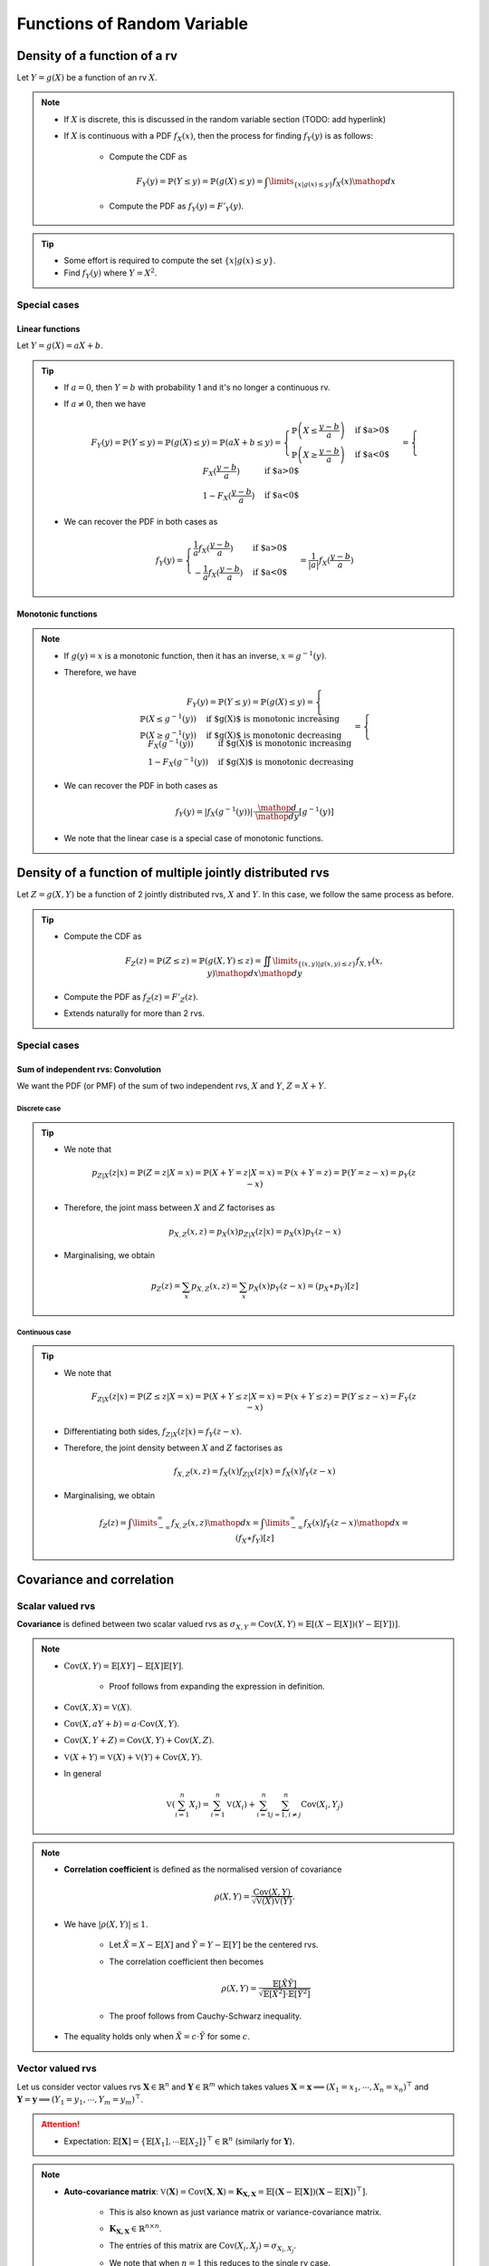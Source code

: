 ##########################################################################################
Functions of Random Variable
##########################################################################################

******************************************************************************************
Density of a function of a rv
******************************************************************************************
Let :math:`Y=g(X)` be a function of an rv :math:`X`.

.. note::
	* If :math:`X` is discrete, this is discussed in the random variable section (TODO: add hyperlink)
	* If :math:`X` is continuous with a PDF :math:`f_X(x)`, then the process for finding :math:`f_Y(y)` is as follows:

		* Compute the CDF as

			.. math:: F_Y(y)=\mathbb{P}(Y\leq y)=\mathbb{P}(g(X)\leq y)=\int\limits_{\{x|g(x)\leq y\}}f_X(x) \mathop{dx}
		* Compute the PDF as :math:`f_Y(y)=F'_Y(y)`.

.. tip::
	* Some effort is required to compute the set :math:`\{x|g(x)\leq y\}`.
	* Find :math:`f_Y(y)` where :math:`Y=X^2`.

Special cases
========================================================================
Linear functions
------------------------------------------------------------------------
Let :math:`Y=g(X)=aX+b`.

.. tip::
	* If :math:`a=0`, then :math:`Y=b` with probability 1 and it's no longer a continuous rv.
	* If :math:`a\neq 0`, then we have

		.. math:: F_Y(y)=\mathbb{P}(Y\leq y)=\mathbb{P}(g(X)\leq y)=\mathbb{P}(aX+b\leq y)=\begin{cases}\mathbb{P}\left(X\leq\frac{y-b}{a}\right) & \text{if $a>0$} \\ \mathbb{P}\left(X\geq\frac{y-b}{a}\right) & \text{if $a<0$}\end{cases}=\begin{cases}F_X(\frac{y-b}{a}) & \text{if $a>0$} \\ 1-F_X(\frac{y-b}{a}) & \text{if $a<0$}\end{cases}
	* We can recover the PDF in both cases as

		.. math:: f_Y(y)=\begin{cases}\frac{1}{a}f_X(\frac{y-b}{a}) & \text{if $a>0$} \\ -\frac{1}{a}f_X(\frac{y-b}{a}) & \text{if $a<0$}\end{cases}=\frac{1}{\left| a \right|}f_X(\frac{y-b}{a})

Monotonic functions
------------------------------------------------------------------------
.. note::
	* If :math:`g(y)=x` is a monotonic function, then it has an inverse, :math:`x=g^{-1}(y)`.
	* Therefore, we have

		.. math:: F_Y(y)=\mathbb{P}(Y\leq y)=\mathbb{P}(g(X)\leq y)=\begin{cases}\mathbb{P}(X\leq g^{-1}(y)) & \text{if $g(X)$ is monotonic increasing}\\\mathbb{P}(X\geq g^{-1}(y)) & \text{if $g(X)$ is monotonic decreasing}\end{cases}=\begin{cases}F_X(g^{-1}(y)) & \text{if $g(X)$ is monotonic increasing}\\1-F_X(g^{-1}(y)) & \text{if $g(X)$ is monotonic decreasing}\end{cases}
	* We can recover the PDF in both cases as

		.. math:: f_Y(y)=|f_X(g^{-1}(y))|\cdot\frac{\mathop{d}}{\mathop{dy}}\left[g^{-1}(y)\right]
	* We note that the linear case is a special case of monotonic functions.

******************************************************************************************
Density of a function of multiple jointly distributed rvs
******************************************************************************************
Let :math:`Z=g(X,Y)` be a function of 2 jointly distributed rvs, :math:`X` and :math:`Y`. In this case, we follow the same process as before.

.. tip::
	* Compute the CDF as

		.. math:: F_Z(z)=\mathbb{P}(Z\leq z)=\mathbb{P}(g(X,Y)\leq z)=\iint\limits_{\{(x,y)|g(x,y)\leq z\}}f_{X,Y}(x,y)\mathop{dx}\mathop{dy}
	* Compute the PDF as :math:`f_Z(z)=F'_Z(z)`.
	* Extends naturally for more than 2 rvs.

.. seealso::
	* Find the PDF of :math:`Z=X/Y`, where :math:`X` and :math:`Y` are independent and uniformly distributed in :math:`[0,1]`.
	* Two people join a call but they are late by an amount, independent of the other, that follows an exponential distribution with parameter :math:`\lambda`. Find the PDF of the difference in their joining time.

Special cases
========================================================================
Sum of independent rvs: Convolution
------------------------------------------------------------------------
We want the PDF (or PMF) of the sum of two independent rvs, :math:`X` and :math:`Y`, :math:`Z=X+Y`.

Discrete case
^^^^^^^^^^^^^^^^^^^^^^^^^^^^^^^^^^^^^^^^^^^^^^^^^^^^^^^^^^^^^^^^^^^^^^^^
.. tip::
	* We note that

		.. math:: p_{Z|X}(z|x)=\mathbb{P}(Z=z|X=x)=\mathbb{P}(X+Y=z|X=x)=\mathbb{P}(x+Y=z)=\mathbb{P}(Y=z-x)=p_{Y}(z-x)
	* Therefore, the joint mass between :math:`X` and :math:`Z` factorises as

		.. math:: p_{X,Z}(x,z)=p_X(x)p_{Z|X}(z|x)=p_X(x)p_{Y}(z-x)
	* Marginalising, we obtain

		.. math:: p_Z(z)=\sum_x p_{X,Z}(x,z)=\sum_x p_X(x)p_{Y}(z-x)=(p_X \ast p_Y)[z]

Continuous case
^^^^^^^^^^^^^^^^^^^^^^^^^^^^^^^^^^^^^^^^^^^^^^^^^^^^^^^^^^^^^^^^^^^^^^^^
.. tip::
	* We note that

		.. math:: F_{Z|X}(z|x)=\mathbb{P}(Z\leq z|X=x)=\mathbb{P}(X+Y\leq z|X=x)=\mathbb{P}(x+Y\leq z)=\mathbb{P}(Y\leq z-x)=F_{Y}(z-x)
	* Differentiating both sides, :math:`f_{Z|X}(z|x)=f_{Y}(z-x)`.
	* Therefore, the joint density between :math:`X` and :math:`Z` factorises as

		.. math:: f_{X,Z}(x,z)=f_X(x)f_{Z|X}(z|x)=f_X(x)f_{Y}(z-x)
	* Marginalising, we obtain

		.. math:: f_Z(z)=\int\limits_{-\infty}^\infty f_{X,Z}(x,z)\mathop{dx}=\int\limits_{-\infty}^\infty f_X(x)f_{Y}(z-x)\mathop{dx}=(f_X \ast f_Y)[z]

.. seealso::
	* Find the PDF of the sum of two independent normals.

******************************************************************************************
Covariance and correlation
******************************************************************************************

Scalar valued rvs
==========================================================================================
**Covariance** is defined between two scalar valued rvs as :math:`\sigma_{X,Y}=\mathrm{Cov}(X,Y)=\mathbb{E}[(X-\mathbb{E}[X])(Y-\mathbb{E}[Y])]`.

.. note::
	* :math:`\mathrm{Cov}(X,Y)=\mathbb{E}[XY]-\mathbb{E}[X]\mathbb{E}[Y]`.

		* Proof follows from expanding the expression in definition.
	* :math:`\mathrm{Cov}(X,X)=\mathbb{V}(X)`.
	* :math:`\mathrm{Cov}(X,aY+b)=a\cdot\mathrm{Cov}(X,Y)`.
	* :math:`\mathrm{Cov}(X,Y+Z)=\mathrm{Cov}(X,Y)+\mathrm{Cov}(X,Z)`.
	* :math:`\mathbb{V}(X+Y)=\mathbb{V}(X)+\mathbb{V}(Y)+\mathrm{Cov}(X,Y)`.
	* In general

		.. math:: \mathbb{V}\left(\sum_{i=1}^n X_i\right)=\sum_{i=1}^n \mathbb{V}(X_i)+\sum_{i=1}^n\sum_{j=1, i\neq j}^n\mathrm{Cov}(X_i,Y_j)

.. note::
	* **Correlation coefficient** is defined as the normalised version of covariance

		.. math:: \rho(X,Y)=\frac{\mathrm{Cov}(X,Y)}{\sqrt{\mathbb{V}(X)\mathbb{V}(Y)}}.
	* We have :math:`|\rho(X,Y)|\leq 1`.

		* Let :math:`\tilde{X}=X-\mathbb{E}[X]` and :math:`\tilde{Y}=Y-\mathbb{E}[Y]` be the centered rvs.
		* The correlation coefficient then becomes

			.. math:: \rho(X,Y)=\frac{\mathbb{E}[\tilde{X}\tilde{Y}]}{\sqrt{\mathbb{E}[\tilde{X}^2]\cdot \mathbb{E}[\tilde{Y}^2]}}
		* The proof follows from Cauchy-Schwarz inequality.
	* The equality holds only when :math:`\tilde{X}=c\cdot \tilde{Y}` for some :math:`c`.

.. seealso::
	* We can solve the hat problem using covariance.

Vector valued rvs
==========================================================================================
Let us consider vector values rvs :math:`\mathbf{X}\in\mathbb{R}^n` and :math:`\mathbf{Y}\in\mathbb{R}^m` which takes values :math:`\mathbf{X}=\mathbf{x}\implies(X_1=x_1,\cdots,X_n=x_n)^\top` and :math:`\mathbf{Y}=\mathbf{y}\implies(Y_1=y_1,\cdots,Y_m=y_m)^\top`.

.. attention::
	* Expectation: :math:`\mathbb{E}[\mathbf{X}]=\{\mathbb{E}[X_1],\cdots\mathbb{E}[X_2]\}^\top\in\mathbb{R}^n` (similarly for :math:`\mathbf{Y}`).

.. note::
	* **Auto-covariance matrix**: :math:`\mathbb{V}(\mathbf{X})=\mathrm{Cov}(\mathbf{X},\mathbf{X})=\mathbf{K}_{\mathbf{X,X}}=\mathbb{E}\left[\left(\mathbf{X}-\mathbb{E}[\mathbf{X}]\right)\left(\mathbf{X}-\mathbb{E}[\mathbf{X}]\right)^\top\right]`.

		* This is also known as just variance matrix or variance-covariance matrix.
		* :math:`\mathbf{K}_{\mathbf{X,X}}\in\mathbb{R}^{n\times n}`.
		* The entries of this matrix are :math:`\mathrm{Cov}(X_i,X_j)=\sigma_{X_i,X_j}`.		
		* We note that when :math:`n=1` this reduces to the single rv case.
		* :math:`\mathbf{K}_{\mathbf{X,Y}}` is positive-semidefinite and symmetric.
		* **Linearity**: For a constant matrix :math:`\mathbf{A}` and a constant vector :math:`\mathbf{b}` of appropriate dimension

			.. math: \mathbb{V}(\mathbf{A}\mathbf{X}+\mathbf{b})=\mathbf{A}\mathbb{V}(\mathbf{X})\mathbf{A}^\top
	* **Auto-correlation matrix**: :math:`\mathbf{R}_{\mathbf{X,X}}=\mathbb{E}[\mathbf{X}\mathbf{X}^\top]`.

		* It is connected with auto-covariance as :math:`\mathbf{K}_{\mathbf{X,X}}=\mathbf{R}_{\mathbf{X,X}}-\mathbb{E}[\mathbf{X}]\mathbb{E}[\mathbf{X}]^\top`.
		* The entries of this matrix are :math:`\rho(X_i,X_j)=\frac{\sigma_{X_i,X_j}}{\sigma_{X_i}\sigma_{X_j}}`.
		* Let :math:`\bar{\mathbf{X}}=\mathbf{X}-\mathbb{E}[\mathbf{X}]` be the centered rv.

			* We note that in this case: :math:`\mathbf{K}_{\mathbf{X,X}}=\mathbf{R}_{\mathbf{X,X}}`.
		* **Precision matrix**: If it exists, :math:`\mathbf{K}_{\mathbf{X,X}}^{-1}` is known as precision matrix.
	* **Cross-covariance matrix**: :math:`\mathrm{Cov}(\mathbf{X},\mathbf{Y})=\mathbf{K}_{\mathbf{X,Y}}=\mathbb{E}\left[\left(\mathbf{X}-\mathbb{E}[\mathbf{X}]\right)\left(\mathbf{Y}-\mathbb{E}[\mathbf{Y}]\right)^\top\right]`.

		* :math:`\mathbf{K}_{\mathbf{X,Y}}\in\mathbb{R}^{n\times m}`.
		* The entries of this matrix are :math:`\mathrm{Cov}(X_i,Y_j)=\sigma_{X_i,Y_j}`.
		* If :math:`\mathbf{X}` and :math:`\mathbf{Y}` are of same dimension

			.. math: \mathbb{V}(\mathbf{X}+\mathbf{Y})=\mathbb{V}(\mathbf{X})+\mathrm{Cov}(\mathbf{X},\mathbf{Y})+\mathrm{Cov}(\mathbf{Y},\mathbf{X})+\mathbb{V}(\mathbf{Y})
	* **Correlation matrix**: :math:`\mathrm{\rho}(\mathbf{X},\mathbf{Y})=\mathbb{E}[\mathbf{X}\mathbf{Y}^\top]`.

		* The entries of this matrix are :math:`\rho(X_i,Y_j)=\frac{\sigma_{X_i,Y_j}}{\sigma_{X_i}\sigma_{Y_j}}`.

******************************************************************************************
Fundamentals of Point Estimation
******************************************************************************************
.. note::
	* **Estimate**: If we do not know the exact value of a rv :math:`Y`, or an unknown, constant, parameter :math:`\theta`, we can use a **guess** (estimate). 
	
		* The **guess** is a rv which can be observed or calculated based on other rvs.
	* **Estimator**: The rv which takes estimates as values is known as the **estimator**.

		* Estimator for :math:`Y` is usually written as :math:`\hat{Y}`.
		* Estimates are the values that this rv can take, :math:`\hat{Y}=\hat{y}`.
		* **Standard error**: :math:`\text{se}(\hat{Y})=\sqrt{\mathbb{V}_Y(\hat{Y})}`.
	* **Estimation error**: :math:`\tilde{Y}=\hat{Y}-Y`.

		* **Bias of an estimator**: :math:`\text{bias}(\hat{Y})=\mathbb{E}_Y[\tilde{Y}]`.
		* **Mean squared error**: :math:`\text{mse}(\hat{Y})=\mathbb{E}_Y[\tilde{Y}^2]`.

			* We note that :math:`\mathbb{V}_Y(\tilde{Y})=\mathbb{E}_Y[\tilde{Y}^2]-\left(\mathbb{E}_Y[\tilde{Y}]\right)^2=\text{mse}(\hat{Y})-\text{bias}(\hat{Y})^2`.
			* This can be rewritten as :math:`\text{mse}(\hat{Y})=\text{bias}(\hat{Y})^2+\mathbb{V}_Y(\tilde{Y})`.
			* If the quantity we're estimating is an unknown constant :math:`\theta` instead of being a rv (as in classical statistical estimation of an unknown parameter),

				.. math:: \text{mse}(\hat{\theta})=\text{bias}(\hat{\theta})^2+\mathbb{V}_\theta(\hat{\theta}-\theta)=\text{bias}(\hat{\theta})^2+\mathbb{V}_\theta(\hat{\theta})=\text{bias}(\hat{\theta})^2+\text{se}(\hat{\theta})^2

Bayesian point estimation using conditional expectation
==========================================================================================
.. note::
	* We assume that knowing :math:`X`, we can infer about an rv :math:`Y` (or, equivalently, an unknown constant :math:`\theta`).

		* We assume that conditional density :math:`f_{Y|X}(y|x)` is known.
	
			* We might have access to the conditional density directly.
			* We might have access to a prior :math:`f_Y(y)` and the likelihood :math:`f_{X|Y}(x|y)` and we can compute the posterior with Bayes theorem. 
	* From law of iterated expectation, we have :math:`\mathbb{E}[Y]=\mathbb{E}[\mathbb{E}[Y|X]]`.
		
		* This is a Bayesian estimator for :math:`Y`.
	* Therefore

		* Estimator: :math:`\hat{Y}=\mathbb{E}[Y|X]` can be thought of as an estimator of :math:`X` as their expected values are the same.

			* For a given value of :math:`X=x`, the estimation is :math:`\hat{y}=\mathbb{E}[Y|X=x]=r(x)`.
			* The function :math:`r(x)` is known called **regression function**.
		* Bias: Since :math:`\tilde{Y}` is expected to be 0

			.. math:: \text{bias}(\hat{Y})=\mathbb{E}[\tilde{Y}]=\mathbb{E}[\mathbb{E}[Y|X]]-\mathbb{E}[Y]=0\implies\text{mse}(\hat{Y})=\text{se}(\hat{Y})^2
		* **MMSE**: It can be shown that the conditional expectation estimator minimises the MSE. This is also known as a Minimum Mean Square Error Estimator (MMSE).
		* **Orthogonality Principle**: This error is uncorrelated with the estimator.

			* We note that

				.. math:: \mathrm{Cov}(\hat{Y},\tilde{Y})=\mathbb{E}[\hat{Y}\tilde{Y}]-\mathbb{E}[\hat{Y}]\mathbb{E}[\tilde{Y}]=\mathbb{E}[\hat{Y}\tilde{Y}]
			* Invoking law of iterated expectation

				.. math:: \mathbb{E}[\hat{Y}\tilde{Y}]=\mathbb{E}[\mathbb{E}[\hat{Y}\tilde{Y}|X]]
			* Given :math:`X`, :math:`\hat{Y}` is constant.

				.. math:: \mathbb{E}[\mathbb{E}[\hat{Y}\tilde{Y}|X]]=\mathbb{E}[\hat{Y}\cdot\mathbb{E}[\tilde{Y}|X]]=\mathbb{E}[\hat{Y}\cdot\mathbb{E}[(\hat{Y}-Y)|X]]=\mathbb{E}[\hat{Y}\cdot\mathbb{E}[\hat{Y}|X]]-\mathbb{E}[\hat{Y}\cdot\mathbb{E}[Y|X]]=\mathbb{E}[\hat{Y}^2]-\mathbb{E}[\hat{Y}^2]=0
		* Therefore, we have :math:`\mathbb{V}(Y)=\mathbb{V}(\hat{Y})+\mathbb{V}(\tilde{Y})=\text{se}(\hat{Y})^2+\text{mse}(\hat{Y})`.		

Conditional variance
========================================================================
.. note::
	We can define conditional variance as :math:`\mathbb{V}(X|Y)=\mathbb{E}[(X-\mathbb{E}[X|Y])^2|Y]` such that
	
		.. math:: \mathbb{E}[\mathbb{V}(X|Y)]=\mathbb{E}[\mathbb{E}[(X-\mathbb{E}[X|Y])^2|Y]]=\mathbb{E}[(X-\mathbb{E}[X|Y])^2]=\mathrm{E}[\tilde{X}^2]=\mathbb{V}(\tilde{X})

Law of iterated variance
========================================================================

.. note::
	We can rewrite the variance relation using this new notation

		.. math:: \mathbb{V}(X)=\mathbb{V}(\mathbb{E}[X|Y])+\mathbb{E}[\mathbb{V}(X|Y)]

.. tip::
	The iterated law of expectation and variance allows us to tackle complicated cases by taking help in conditioning.

.. seealso::
	* A coin with unknown probability of head is tossed :math:`n` times. The probability is known to be uniform in :math:`[0,1]`. Let :math:`X` is the total number of heads. Find :math:`\mathbb{E}[X]` and :math:`\mathbb{V}(X)`.

******************************************************************************************
Transforms of rv
******************************************************************************************
Moment Generating Function
========================================================================
.. note::
	* Moment generating function (MGF) of a rv is defined as a function of another parameter :math:`s`

		.. math:: M_X(s)=\mathbb{E}[e^{sX}]
	* This closely relates to the **Laplace Transform** (see stat stackexchange post `here <https://stats.stackexchange.com/questions/238776/how-would-you-explain-moment-generating-functionmgf-in-laymans-terms>`_)
	* We note that

		.. math:: M_X(s)=\mathbb{E}[e^{sX}]=\int\left(1+sx+\frac{s^2x^2}{2!}+\cdots\right)\mathop{dx}=1+s\cdot\mathbb{E}[X]+\frac{s^2}{2!}\cdot\mathbb{E}[X^2]+\cdots

		* From this, we establish that :math:`\frac{\mathop{d}^n}{\mathop{ds}^n}\left(M_X(s)\right)|_{s=0}=\mathbb{E}[X^n]`.
	* Extends to the multivariate case as

		.. math:: M_{X_1,X_2,\cdots,X_n}(s_1,s_2,\cdots,s_n)=\mathbb{E}[e^{\sum_{i=1}^n s_i X_i}]
	* For two independent rvs :math:`X` and :math:`Y`, the MGF of their sum :math:`Z=X+Y` is given by 

		.. math:: M_{Z}(s)=\mathbb{E}[e^{sX+sY}]=\mathbb{E}[e^{sX}e^{sY}]=\mathbb{E}[e^{sX}]\mathbb{E}[e^{sY}]=M_{X}(s)\cdot M_{Y}(s)
	* The above extends for multiple independent rvs.

.. attention::
	MGFs completely determines the CDFs and densities/mass functions.

.. tip::
	* Knowing MGF often helps us find the moments easier than direct approach.
	* Find the expectation and variance of exponential distribution in normal way and using MGF.

.. seealso::
	Find the expectation, variance and the transform of the sum of independent rvs where the number of terms is also a rv.

Integral Transforms
==========================================================================================
Let :math:`p` and :math:`q` be two densities over rv :math:`x\in\mathcal{X}` with finite Borel measure.

KL Divergence
------------------------------------------------------------------------------------------
.. math:: D_{KL}(p\parallel q)=\mathbb{E}_{x\sim p}\left[\log\frac{p(x)}{q(x)}\right]

.. note::
	* :math:`D_{KL}(p\parallel q)\geq 0` (proof follows from Jensen's inequality since :math:`-\log` is a convex function).
	* :math:`p=q\implies D_{KL}(p\parallel q)= 0` (other direction does not hold)
	* This is not a metric as :math:`D_{KL}(p\parallel q)\neq D_{KL}(q\parallel p)`.

.. attention::
	* Note that entropy :math:`H(p)` and cross-entropy :math:`H(p, q)` can be defined as

		* :math:`H(p)=-\mathbb{E}_{x\sim p}[\log p(x)]`
		* :math:`H(p,q)=-\mathbb{E}_{x\sim p}[\log q(x)]`
		* Therefore :math:`D_{KL}(p\parallel q)=H(p,q)-H(p)`
		* [Gibb's inequality] :math:`D_{KL}(p\parallel q)\geq 0\implies H(p,q)\ge H(p)`

.. warning::
	* Say :math:`x\sim p` and we're approximating :math:`p` with another distribution :math:`q`. 
	* Minimising :math:`D_{KL}(p\parallel q)` is our objective here.
	* However, we need to disregard the inherent randomness associated with :math:`p` itself (i.e. :math:`H(p)`).
	* Therefore, minimising :math:`H(p,q)` is the same as minimising :math:`D_{KL}(p\parallel q)`.
	* If :math:`p` is unknown, we use the empirical distribution :math:`\hat{p}` from a iid sample :math:`\{x_i\}_{i=1}^N`.
	* Using WLLN, as :math:`N\to\infty`, :math:`H(\hat{p},q)\overset{P}\to H(p,q)`.
	* :math:`H(p,q)` then becomes the same as negative log-likelihood (NLL)

		.. math:: H(p,q)\approx H(\hat{p},q)=-\mathbb{E}_{x\sim \hat{p}}[\log q(x)]=-\frac{1}{N}\sum_{i=1}^N\log q(x_i)	

Integral Probability Metric: Wasserstein Distance
------------------------------------------------------------------------------------------

Integral Probability Metric: Maximum Mean Discrepancy (MMD)
------------------------------------------------------------------------------------------
